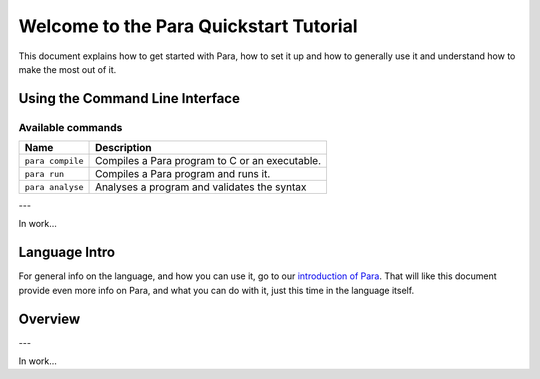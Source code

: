 ***************************************
Welcome to the Para Quickstart Tutorial
***************************************

This document explains how to get started with Para, how to set it up and how
to generally use it and understand how to make the most out of it.

Using the Command Line Interface
================================

Available commands
------------------

+------------------------+--------------------------------------------------------------------------------------------------+
| Name                   | Description                                                                                      |
+========================+==================================================================================================+
| ``para compile``       | Compiles a Para program to C or an executable.                                                   |
+------------------------+--------------------------------------------------------------------------------------------------+
| ``para run``           | Compiles a Para program and runs it.                                                             |
+------------------------+--------------------------------------------------------------------------------------------------+
| ``para analyse``       | Analyses a program and validates the syntax                                                      |
+------------------------+--------------------------------------------------------------------------------------------------+

---

In work...

Language Intro
==============

For general info on the language, and how you can use it, go to our
`introduction of Para <../lang_ref/introduction.html>`_. That will like this
document provide even more info on Para, and what you can do with it, just
this time in the language itself.

Overview
========

---

In work...
